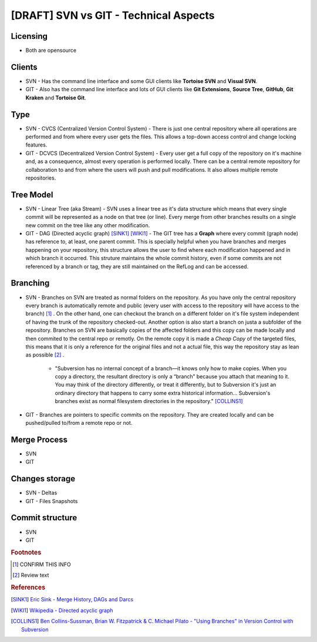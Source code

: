 [DRAFT] SVN vs GIT - Technical Aspects
**************************************

Licensing
=========

- Both are opensource

Clients
=======

- SVN - Has the command line interface and some GUI clients like **Tortoise SVN** and **Visual SVN**.

- GIT - Also has the command line interface and lots of GUI clients like **Git Extensions**, **Source Tree**, **GitHub**, **Git Kraken** and **Tortoise Git**.

Type
====

- SVN - CVCS (Centralized Version Control System) - There is just one central repository where all operations are performed and from where every user gets the files. This allows a top-down access control and change locking features.

- GIT - DCVCS (Decentralized Version Control System) - Every user get a full copy of the repository on it's machine and, as a consequence, almost every operation is performed locally. There can be a central remote repository for collaboration to and from where the users will push and pull modifications. It also allows multiple remote repositories.

Tree Model
==========

- SVN - Linear Tree (aka Stream) - SVN uses a linear tree as it's data structure which means that every single commit will be represented as a node on that tree (or line). Every merge from other branches results on a single new commit on the tree like any other modification.

- GIT - DAG (Directed acyclic graph) [SINK1]_ [WIKI1]_ - The GIT tree has a **Graph** where every commit (graph node) has reference to, at least, one parent commit. This is specially helpful when you have branches and merges happening on your repository, this structure allows the user to find where each modification happened and in which branch it occurred. This struture maintains the whole commit history, even if some commits are not referenced by a branch or tag, they are still maintained on the RefLog and can be accessed.

Branching
=========

- SVN - Branches on SVN are treated as normal folders on the repository. As you have only the central repository every branch is automatically remote and public (every user with access to the repository will have access to the branch) [#]_ . On the other hand, one can checkout the branch on a different folder on it's file system independent of having the trunk of the repository checked-out. Another option is also start a branch on justa a subfolder of the repository. Branches on SVN are basically copies of the affected folders and this copy can be made locally and then commited to the central repo or remotly. On the remote copy it is made a *Cheap Copy* of the targeted files, this means that it is only a reference for the original files and not a actual file, this way the repository stay as lean as possible [#]_ .

    + "Subversion has no internal concept of a branch—it knows only how to make copies. When you copy a directory, the resultant directory is only a “branch” because you attach that meaning to it. You may think of the directory differently, or treat it differently, but to Subversion it's just an ordinary directory that happens to carry some extra historical information... Subversion's branches exist as normal filesystem directories in the repository." [COLLINS1]_

- GIT - Branches are pointers to specific commits on the repository. They are created locally and can be pushed/pulled to/from a remote repo or not.

Merge Process
=============

- SVN
- GIT

Changes storage
===============

- SVN - Deltas
- GIT - Files Snapshots

Commit structure
==================

- SVN
- GIT

.. rubric:: Footnotes

.. [#] CONFIRM THIS INFO
.. [#] Review text

.. rubric:: References

.. [SINK1] `Eric Sink - Merge History, DAGs and Darcs <http://ericsink.com/entries/merge_history.html>`_
.. [WIKI1] `Wikipedia - Directed acyclic graph <https://en.wikipedia.org/wiki/Directed_acyclic_graph>`_
.. [COLLINS1] `Ben Collins-Sussman, Brian W. Fitzpatrick & C. Michael Pilato - "Using Branches" in Version Control with Subversion <http://svnbook.red-bean.com/en/1.7/svn.branchmerge.using.html#svn.branchmerge.using.create>`_
